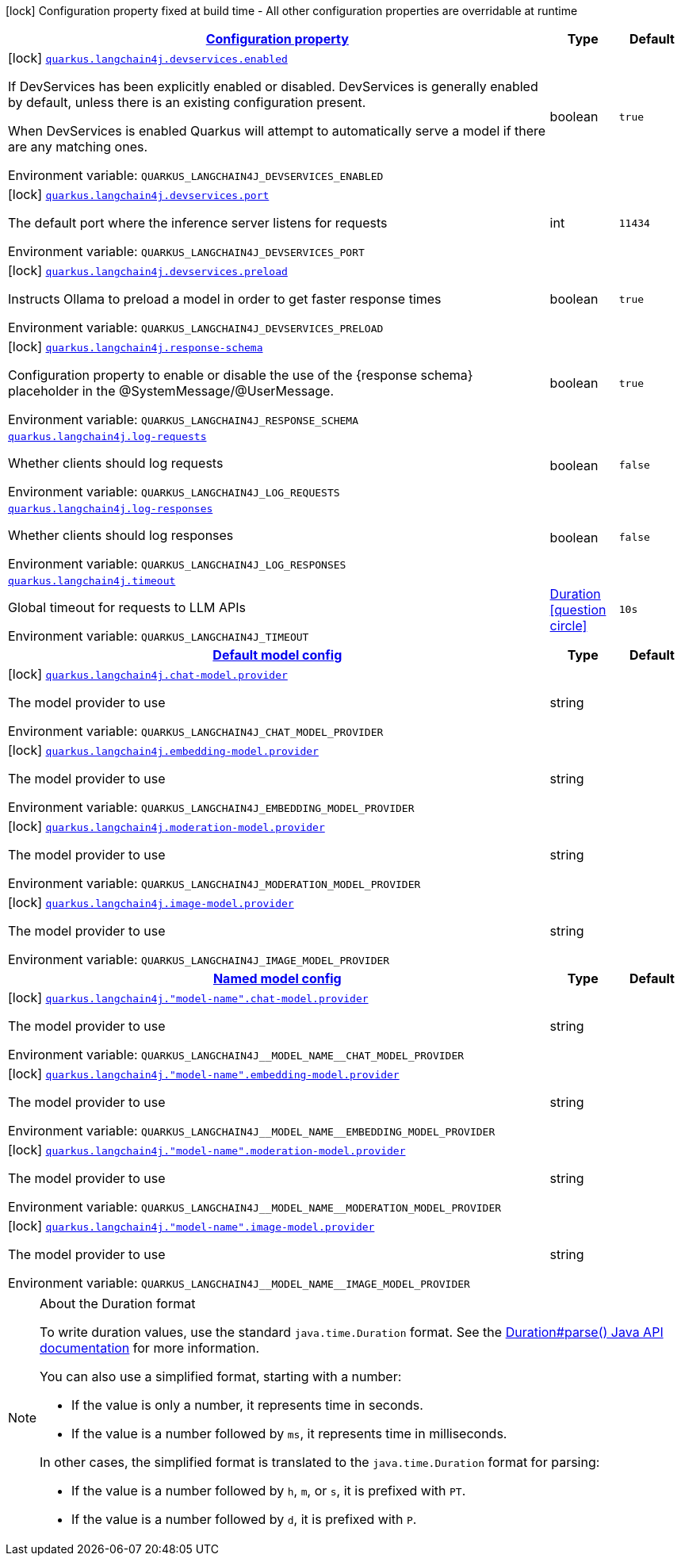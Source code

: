 
:summaryTableId: quarkus-langchain4j
[.configuration-legend]
icon:lock[title=Fixed at build time] Configuration property fixed at build time - All other configuration properties are overridable at runtime
[.configuration-reference.searchable, cols="80,.^10,.^10"]
|===

h|[[quarkus-langchain4j_configuration]]link:#quarkus-langchain4j_configuration[Configuration property]

h|Type
h|Default

a|icon:lock[title=Fixed at build time] [[quarkus-langchain4j_quarkus-langchain4j-devservices-enabled]]`link:#quarkus-langchain4j_quarkus-langchain4j-devservices-enabled[quarkus.langchain4j.devservices.enabled]`


[.description]
--
If DevServices has been explicitly enabled or disabled. DevServices is generally enabled by default, unless there is an existing configuration present.

When DevServices is enabled Quarkus will attempt to automatically serve a model if there are any matching ones.

ifdef::add-copy-button-to-env-var[]
Environment variable: env_var_with_copy_button:+++QUARKUS_LANGCHAIN4J_DEVSERVICES_ENABLED+++[]
endif::add-copy-button-to-env-var[]
ifndef::add-copy-button-to-env-var[]
Environment variable: `+++QUARKUS_LANGCHAIN4J_DEVSERVICES_ENABLED+++`
endif::add-copy-button-to-env-var[]
--|boolean 
|`true`


a|icon:lock[title=Fixed at build time] [[quarkus-langchain4j_quarkus-langchain4j-devservices-port]]`link:#quarkus-langchain4j_quarkus-langchain4j-devservices-port[quarkus.langchain4j.devservices.port]`


[.description]
--
The default port where the inference server listens for requests

ifdef::add-copy-button-to-env-var[]
Environment variable: env_var_with_copy_button:+++QUARKUS_LANGCHAIN4J_DEVSERVICES_PORT+++[]
endif::add-copy-button-to-env-var[]
ifndef::add-copy-button-to-env-var[]
Environment variable: `+++QUARKUS_LANGCHAIN4J_DEVSERVICES_PORT+++`
endif::add-copy-button-to-env-var[]
--|int 
|`11434`


a|icon:lock[title=Fixed at build time] [[quarkus-langchain4j_quarkus-langchain4j-devservices-preload]]`link:#quarkus-langchain4j_quarkus-langchain4j-devservices-preload[quarkus.langchain4j.devservices.preload]`


[.description]
--
Instructs Ollama to preload a model in order to get faster response times

ifdef::add-copy-button-to-env-var[]
Environment variable: env_var_with_copy_button:+++QUARKUS_LANGCHAIN4J_DEVSERVICES_PRELOAD+++[]
endif::add-copy-button-to-env-var[]
ifndef::add-copy-button-to-env-var[]
Environment variable: `+++QUARKUS_LANGCHAIN4J_DEVSERVICES_PRELOAD+++`
endif::add-copy-button-to-env-var[]
--|boolean 
|`true`


a|icon:lock[title=Fixed at build time] [[quarkus-langchain4j_quarkus-langchain4j-response-schema]]`link:#quarkus-langchain4j_quarkus-langchain4j-response-schema[quarkus.langchain4j.response-schema]`


[.description]
--
Configuration property to enable or disable the use of the ++{++response schema++}++ placeholder in the @SystemMessage/@UserMessage.

ifdef::add-copy-button-to-env-var[]
Environment variable: env_var_with_copy_button:+++QUARKUS_LANGCHAIN4J_RESPONSE_SCHEMA+++[]
endif::add-copy-button-to-env-var[]
ifndef::add-copy-button-to-env-var[]
Environment variable: `+++QUARKUS_LANGCHAIN4J_RESPONSE_SCHEMA+++`
endif::add-copy-button-to-env-var[]
--|boolean 
|`true`


a| [[quarkus-langchain4j_quarkus-langchain4j-log-requests]]`link:#quarkus-langchain4j_quarkus-langchain4j-log-requests[quarkus.langchain4j.log-requests]`


[.description]
--
Whether clients should log requests

ifdef::add-copy-button-to-env-var[]
Environment variable: env_var_with_copy_button:+++QUARKUS_LANGCHAIN4J_LOG_REQUESTS+++[]
endif::add-copy-button-to-env-var[]
ifndef::add-copy-button-to-env-var[]
Environment variable: `+++QUARKUS_LANGCHAIN4J_LOG_REQUESTS+++`
endif::add-copy-button-to-env-var[]
--|boolean 
|`false`


a| [[quarkus-langchain4j_quarkus-langchain4j-log-responses]]`link:#quarkus-langchain4j_quarkus-langchain4j-log-responses[quarkus.langchain4j.log-responses]`


[.description]
--
Whether clients should log responses

ifdef::add-copy-button-to-env-var[]
Environment variable: env_var_with_copy_button:+++QUARKUS_LANGCHAIN4J_LOG_RESPONSES+++[]
endif::add-copy-button-to-env-var[]
ifndef::add-copy-button-to-env-var[]
Environment variable: `+++QUARKUS_LANGCHAIN4J_LOG_RESPONSES+++`
endif::add-copy-button-to-env-var[]
--|boolean 
|`false`


a| [[quarkus-langchain4j_quarkus-langchain4j-timeout]]`link:#quarkus-langchain4j_quarkus-langchain4j-timeout[quarkus.langchain4j.timeout]`


[.description]
--
Global timeout for requests to LLM APIs

ifdef::add-copy-button-to-env-var[]
Environment variable: env_var_with_copy_button:+++QUARKUS_LANGCHAIN4J_TIMEOUT+++[]
endif::add-copy-button-to-env-var[]
ifndef::add-copy-button-to-env-var[]
Environment variable: `+++QUARKUS_LANGCHAIN4J_TIMEOUT+++`
endif::add-copy-button-to-env-var[]
--|link:https://docs.oracle.com/javase/8/docs/api/java/time/Duration.html[Duration]
  link:#duration-note-anchor-{summaryTableId}[icon:question-circle[title=More information about the Duration format]]
|`10s`


h|[[quarkus-langchain4j_quarkus-langchain4j-default-config-default-model-config]]link:#quarkus-langchain4j_quarkus-langchain4j-default-config-default-model-config[Default model config]

h|Type
h|Default

a|icon:lock[title=Fixed at build time] [[quarkus-langchain4j_quarkus-langchain4j-chat-model-provider]]`link:#quarkus-langchain4j_quarkus-langchain4j-chat-model-provider[quarkus.langchain4j.chat-model.provider]`


[.description]
--
The model provider to use

ifdef::add-copy-button-to-env-var[]
Environment variable: env_var_with_copy_button:+++QUARKUS_LANGCHAIN4J_CHAT_MODEL_PROVIDER+++[]
endif::add-copy-button-to-env-var[]
ifndef::add-copy-button-to-env-var[]
Environment variable: `+++QUARKUS_LANGCHAIN4J_CHAT_MODEL_PROVIDER+++`
endif::add-copy-button-to-env-var[]
--|string 
|


a|icon:lock[title=Fixed at build time] [[quarkus-langchain4j_quarkus-langchain4j-embedding-model-provider]]`link:#quarkus-langchain4j_quarkus-langchain4j-embedding-model-provider[quarkus.langchain4j.embedding-model.provider]`


[.description]
--
The model provider to use

ifdef::add-copy-button-to-env-var[]
Environment variable: env_var_with_copy_button:+++QUARKUS_LANGCHAIN4J_EMBEDDING_MODEL_PROVIDER+++[]
endif::add-copy-button-to-env-var[]
ifndef::add-copy-button-to-env-var[]
Environment variable: `+++QUARKUS_LANGCHAIN4J_EMBEDDING_MODEL_PROVIDER+++`
endif::add-copy-button-to-env-var[]
--|string 
|


a|icon:lock[title=Fixed at build time] [[quarkus-langchain4j_quarkus-langchain4j-moderation-model-provider]]`link:#quarkus-langchain4j_quarkus-langchain4j-moderation-model-provider[quarkus.langchain4j.moderation-model.provider]`


[.description]
--
The model provider to use

ifdef::add-copy-button-to-env-var[]
Environment variable: env_var_with_copy_button:+++QUARKUS_LANGCHAIN4J_MODERATION_MODEL_PROVIDER+++[]
endif::add-copy-button-to-env-var[]
ifndef::add-copy-button-to-env-var[]
Environment variable: `+++QUARKUS_LANGCHAIN4J_MODERATION_MODEL_PROVIDER+++`
endif::add-copy-button-to-env-var[]
--|string 
|


a|icon:lock[title=Fixed at build time] [[quarkus-langchain4j_quarkus-langchain4j-image-model-provider]]`link:#quarkus-langchain4j_quarkus-langchain4j-image-model-provider[quarkus.langchain4j.image-model.provider]`


[.description]
--
The model provider to use

ifdef::add-copy-button-to-env-var[]
Environment variable: env_var_with_copy_button:+++QUARKUS_LANGCHAIN4J_IMAGE_MODEL_PROVIDER+++[]
endif::add-copy-button-to-env-var[]
ifndef::add-copy-button-to-env-var[]
Environment variable: `+++QUARKUS_LANGCHAIN4J_IMAGE_MODEL_PROVIDER+++`
endif::add-copy-button-to-env-var[]
--|string 
|


h|[[quarkus-langchain4j_quarkus-langchain4j-named-config-named-model-config]]link:#quarkus-langchain4j_quarkus-langchain4j-named-config-named-model-config[Named model config]

h|Type
h|Default

a|icon:lock[title=Fixed at build time] [[quarkus-langchain4j_quarkus-langchain4j-model-name-chat-model-provider]]`link:#quarkus-langchain4j_quarkus-langchain4j-model-name-chat-model-provider[quarkus.langchain4j."model-name".chat-model.provider]`


[.description]
--
The model provider to use

ifdef::add-copy-button-to-env-var[]
Environment variable: env_var_with_copy_button:+++QUARKUS_LANGCHAIN4J__MODEL_NAME__CHAT_MODEL_PROVIDER+++[]
endif::add-copy-button-to-env-var[]
ifndef::add-copy-button-to-env-var[]
Environment variable: `+++QUARKUS_LANGCHAIN4J__MODEL_NAME__CHAT_MODEL_PROVIDER+++`
endif::add-copy-button-to-env-var[]
--|string 
|


a|icon:lock[title=Fixed at build time] [[quarkus-langchain4j_quarkus-langchain4j-model-name-embedding-model-provider]]`link:#quarkus-langchain4j_quarkus-langchain4j-model-name-embedding-model-provider[quarkus.langchain4j."model-name".embedding-model.provider]`


[.description]
--
The model provider to use

ifdef::add-copy-button-to-env-var[]
Environment variable: env_var_with_copy_button:+++QUARKUS_LANGCHAIN4J__MODEL_NAME__EMBEDDING_MODEL_PROVIDER+++[]
endif::add-copy-button-to-env-var[]
ifndef::add-copy-button-to-env-var[]
Environment variable: `+++QUARKUS_LANGCHAIN4J__MODEL_NAME__EMBEDDING_MODEL_PROVIDER+++`
endif::add-copy-button-to-env-var[]
--|string 
|


a|icon:lock[title=Fixed at build time] [[quarkus-langchain4j_quarkus-langchain4j-model-name-moderation-model-provider]]`link:#quarkus-langchain4j_quarkus-langchain4j-model-name-moderation-model-provider[quarkus.langchain4j."model-name".moderation-model.provider]`


[.description]
--
The model provider to use

ifdef::add-copy-button-to-env-var[]
Environment variable: env_var_with_copy_button:+++QUARKUS_LANGCHAIN4J__MODEL_NAME__MODERATION_MODEL_PROVIDER+++[]
endif::add-copy-button-to-env-var[]
ifndef::add-copy-button-to-env-var[]
Environment variable: `+++QUARKUS_LANGCHAIN4J__MODEL_NAME__MODERATION_MODEL_PROVIDER+++`
endif::add-copy-button-to-env-var[]
--|string 
|


a|icon:lock[title=Fixed at build time] [[quarkus-langchain4j_quarkus-langchain4j-model-name-image-model-provider]]`link:#quarkus-langchain4j_quarkus-langchain4j-model-name-image-model-provider[quarkus.langchain4j."model-name".image-model.provider]`


[.description]
--
The model provider to use

ifdef::add-copy-button-to-env-var[]
Environment variable: env_var_with_copy_button:+++QUARKUS_LANGCHAIN4J__MODEL_NAME__IMAGE_MODEL_PROVIDER+++[]
endif::add-copy-button-to-env-var[]
ifndef::add-copy-button-to-env-var[]
Environment variable: `+++QUARKUS_LANGCHAIN4J__MODEL_NAME__IMAGE_MODEL_PROVIDER+++`
endif::add-copy-button-to-env-var[]
--|string 
|

|===
ifndef::no-duration-note[]
[NOTE]
[id='duration-note-anchor-{summaryTableId}']
.About the Duration format
====
To write duration values, use the standard `java.time.Duration` format.
See the link:https://docs.oracle.com/en/java/javase/17/docs/api/java.base/java/time/Duration.html#parse(java.lang.CharSequence)[Duration#parse() Java API documentation] for more information.

You can also use a simplified format, starting with a number:

* If the value is only a number, it represents time in seconds.
* If the value is a number followed by `ms`, it represents time in milliseconds.

In other cases, the simplified format is translated to the `java.time.Duration` format for parsing:

* If the value is a number followed by `h`, `m`, or `s`, it is prefixed with `PT`.
* If the value is a number followed by `d`, it is prefixed with `P`.
====
endif::no-duration-note[]
